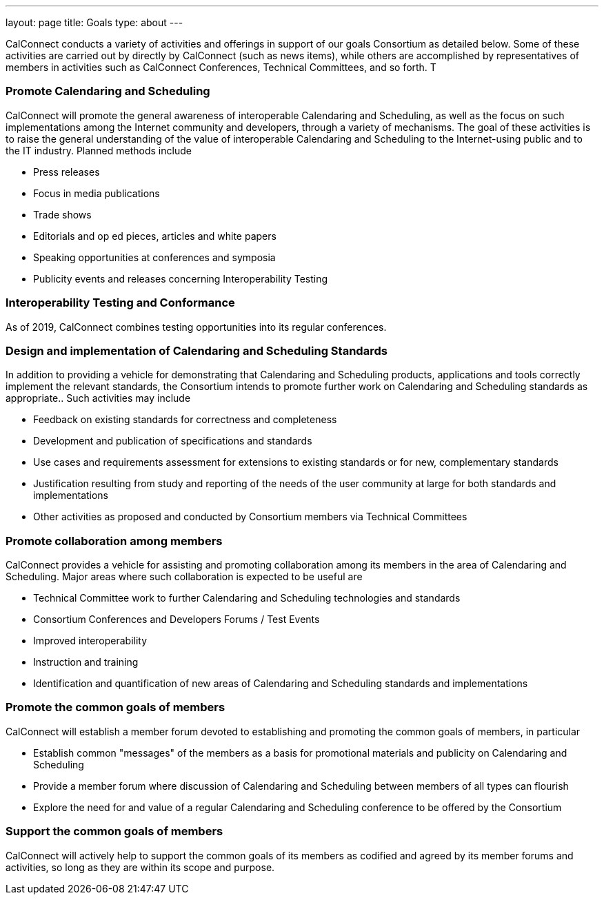 ---
layout: page
title: Goals
type: about
---

CalConnect conducts a variety of activities and offerings in support of
our goals Consortium as detailed below. Some of these activities are
carried out by directly by CalConnect (such as news items), while others
are accomplished by representatives of members in activities such as 
CalConnect Conferences, Technical Committees, and so forth. T

=== Promote Calendaring and Scheduling

CalConnect will promote the general awareness of interoperable
Calendaring and Scheduling, as well as the focus on such implementations
among the Internet community and developers, through a variety of
mechanisms. The goal of these activities is to raise the general
understanding of the value of interoperable Calendaring and Scheduling
to the Internet-using public and to the IT industry. Planned methods
include

* Press releases
* Focus in media publications
* Trade shows
* Editorials and op ed pieces, articles and white papers
* Speaking opportunities at conferences and symposia
* Publicity events and releases concerning Interoperability Testing

=== Interoperability Testing and Conformance

As of 2019, CalConnect combines testing opportunities into its regular
conferences.

=== Design and implementation of Calendaring and Scheduling Standards

In addition to providing a vehicle for demonstrating that Calendaring
and Scheduling products, applications and tools correctly implement the
relevant standards, the Consortium intends to promote further work on
Calendaring and Scheduling standards as appropriate.. Such activities
may include

* Feedback on existing standards for correctness and completeness
* Development and publication of specifications and standards
* Use cases and requirements assessment for extensions to existing
standards or for new, complementary standards
* Justification resulting from study and reporting of the needs of the
user community at large for both standards and implementations
* Other activities as proposed and conducted by Consortium members via
Technical Committees

=== Promote collaboration among members

CalConnect provides a vehicle for assisting and promoting collaboration
among its members in the area of Calendaring and Scheduling. Major areas
where such collaboration is expected to be useful are

* Technical Committee work to further Calendaring and Scheduling
technologies and standards
* Consortium Conferences and Developers Forums / Test Events
* Improved interoperability
* Instruction and training
* Identification and quantification of new areas of Calendaring and
Scheduling standards and implementations

=== Promote the common goals of members

CalConnect will establish a member forum devoted to establishing and
promoting the common goals of members, in particular

 

* Establish common "messages" of the members as a basis for promotional
materials and publicity on Calendaring and Scheduling
* Provide a member forum where discussion of Calendaring and Scheduling
between members of all types can flourish
* Explore the need for and value of a regular Calendaring and Scheduling
conference to be offered by the Consortium

=== Support the common goals of members

CalConnect will actively help to support the common goals of its members
as codified and agreed by its member forums and activities, so long as
they are within its scope and purpose.